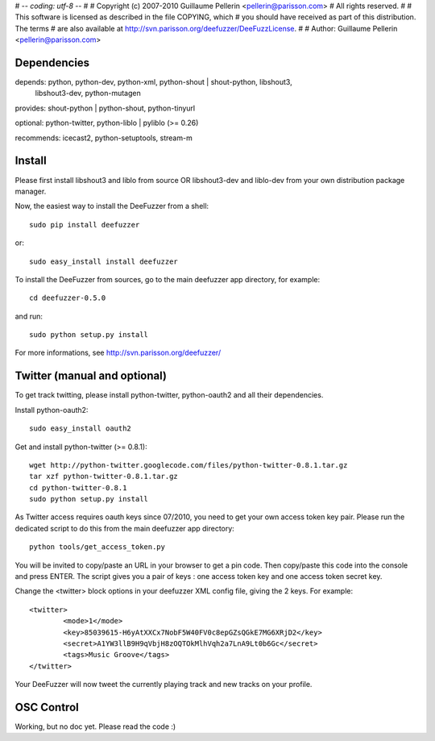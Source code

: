 # -*- coding: utf-8 -*-
#
# Copyright (c) 2007-2010 Guillaume Pellerin <pellerin@parisson.com>
# All rights reserved.
#
# This software is licensed as described in the file COPYING, which
# you should have received as part of this distribution. The terms
# are also available at http://svn.parisson.org/deefuzzer/DeeFuzzLicense.
#
# Author: Guillaume Pellerin <pellerin@parisson.com>


Dependencies
=============

depends:  python, python-dev, python-xml, python-shout | shout-python, libshout3,
	  libshout3-dev, python-mutagen

provides: shout-python | python-shout, python-tinyurl

optional: python-twitter, python-liblo | pyliblo (>= 0.26)

recommends: icecast2, python-setuptools, stream-m


Install
=========

Please first install libshout3 and liblo from source OR libshout3-dev and liblo-dev from your own distribution package manager.

Now, the easiest way to install the DeeFuzzer from a shell::

	sudo pip install deefuzzer

or::

	sudo easy_install install deefuzzer

To install the DeeFuzzer from sources, go to the main deefuzzer app directory, for example::

    cd deefuzzer-0.5.0

and run::

    sudo python setup.py install

For more informations, see http://svn.parisson.org/deefuzzer/


Twitter (manual and optional)
================================

To get track twitting, please install python-twitter, python-oauth2 and all their dependencies.

Install python-oauth2::

    sudo easy_install oauth2

Get and install python-twitter (>= 0.8.1)::

    wget http://python-twitter.googlecode.com/files/python-twitter-0.8.1.tar.gz
    tar xzf python-twitter-0.8.1.tar.gz
    cd python-twitter-0.8.1
    sudo python setup.py install

As Twitter access requires oauth keys since 07/2010, you need to get your own access token key pair.
Please run the dedicated script to do this from the main deefuzzer app directory::

    python tools/get_access_token.py

You will be invited to copy/paste an URL in your browser to get a pin code.
Then copy/paste this code into the console and press ENTER.
The script gives you a pair of keys : one access token key and one access token secret key.

Change the <twitter> block options in your deefuzzer XML config file, giving the 2 keys.
For example::

    <twitter>
            <mode>1</mode>
            <key>85039615-H6yAtXXCx7NobF5W40FV0c8epGZsQGkE7MG6XRjD2</key>
            <secret>A1YW3llB9H9qVbjH8zOQTOkMlhVqh2a7LnA9Lt0b6Gc</secret>
            <tags>Music Groove</tags>
    </twitter>

Your DeeFuzzer will now tweet the currently playing track and new tracks on your profile.


OSC Control
=============

Working, but no doc yet. Please read the code :)

